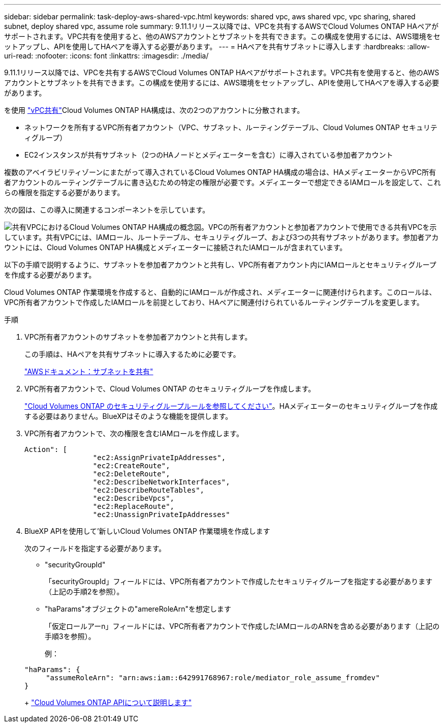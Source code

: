 ---
sidebar: sidebar 
permalink: task-deploy-aws-shared-vpc.html 
keywords: shared vpc, aws shared vpc, vpc sharing, shared subnet, deploy shared vpc, assume role 
summary: 9.11.1リリース以降では、VPCを共有するAWSでCloud Volumes ONTAP HAペアがサポートされます。VPC共有を使用すると、他のAWSアカウントとサブネットを共有できます。この構成を使用するには、AWS環境をセットアップし、APIを使用してHAペアを導入する必要があります。 
---
= HAペアを共有サブネットに導入します
:hardbreaks:
:allow-uri-read: 
:nofooter: 
:icons: font
:linkattrs: 
:imagesdir: ./media/


[role="lead"]
9.11.1リリース以降では、VPCを共有するAWSでCloud Volumes ONTAP HAペアがサポートされます。VPC共有を使用すると、他のAWSアカウントとサブネットを共有できます。この構成を使用するには、AWS環境をセットアップし、APIを使用してHAペアを導入する必要があります。

を使用 https://aws.amazon.com/blogs/networking-and-content-delivery/vpc-sharing-a-new-approach-to-multiple-accounts-and-vpc-management/["vPC共有"^]Cloud Volumes ONTAP HA構成は、次の2つのアカウントに分散されます。

* ネットワークを所有するVPC所有者アカウント（VPC、サブネット、ルーティングテーブル、Cloud Volumes ONTAP セキュリティグループ）
* EC2インスタンスが共有サブネット（2つのHAノードとメディエーターを含む）に導入されている参加者アカウント


複数のアベイラビリティゾーンにまたがって導入されているCloud Volumes ONTAP HA構成の場合は、HAメディエーターからVPC所有者アカウントのルーティングテーブルに書き込むための特定の権限が必要です。メディエーターで想定できるIAMロールを設定して、これらの権限を指定する必要があります。

次の図は、この導入に関連するコンポーネントを示しています。

image:diagram-aws-vpc-sharing.png["共有VPCにおけるCloud Volumes ONTAP HA構成の概念図。VPCの所有者アカウントと参加者アカウントで使用できる共有VPCを示しています。共有VPCには、IAMロール、ルートテーブル、セキュリティグループ、および3つの共有サブネットがあります。参加者アカウントには、Cloud Volumes ONTAP HA構成とメディエーターに接続されたIAMロールが含まれています。"]

以下の手順で説明するように、サブネットを参加者アカウントと共有し、VPC所有者アカウント内にIAMロールとセキュリティグループを作成する必要があります。

Cloud Volumes ONTAP 作業環境を作成すると、自動的にIAMロールが作成され、メディエーターに関連付けられます。このロールは、VPC所有者アカウントで作成したIAMロールを前提としており、HAペアに関連付けられているルーティングテーブルを変更します。

.手順
. VPC所有者アカウントのサブネットを参加者アカウントと共有します。
+
この手順は、HAペアを共有サブネットに導入するために必要です。

+
https://docs.aws.amazon.com/vpc/latest/userguide/vpc-sharing.html#vpc-sharing-share-subnet["AWSドキュメント：サブネットを共有"^]

. VPC所有者アカウントで、Cloud Volumes ONTAP のセキュリティグループを作成します。
+
link:reference-security-groups.html["Cloud Volumes ONTAP のセキュリティグループルールを参照してください"]。HAメディエーターのセキュリティグループを作成する必要はありません。BlueXPはそのような機能を提供します。

. VPC所有者アカウントで、次の権限を含むIAMロールを作成します。
+
[source, json]
----
Action": [
                "ec2:AssignPrivateIpAddresses",
                "ec2:CreateRoute",
                "ec2:DeleteRoute",
                "ec2:DescribeNetworkInterfaces",
                "ec2:DescribeRouteTables",
                "ec2:DescribeVpcs",
                "ec2:ReplaceRoute",
                "ec2:UnassignPrivateIpAddresses"
----
. BlueXP APIを使用して'新しいCloud Volumes ONTAP 作業環境を作成します
+
次のフィールドを指定する必要があります。

+
** "securityGroupId"
+
「securityGroupId」フィールドには、VPC所有者アカウントで作成したセキュリティグループを指定する必要があります（上記の手順2を参照）。

** "haParams"オブジェクトの"amereRoleArn"を想定します
+
「仮定ロールアーn」フィールドには、VPC所有者アカウントで作成したIAMロールのARNを含める必要があります（上記の手順3を参照）。

+
例：

+
[source, json]
----
"haParams": {
     "assumeRoleArn": "arn:aws:iam::642991768967:role/mediator_role_assume_fromdev"
}
----
+
https://docs.netapp.com/us-en/bluexp-automation/cm/overview.html["Cloud Volumes ONTAP APIについて説明します"^]




